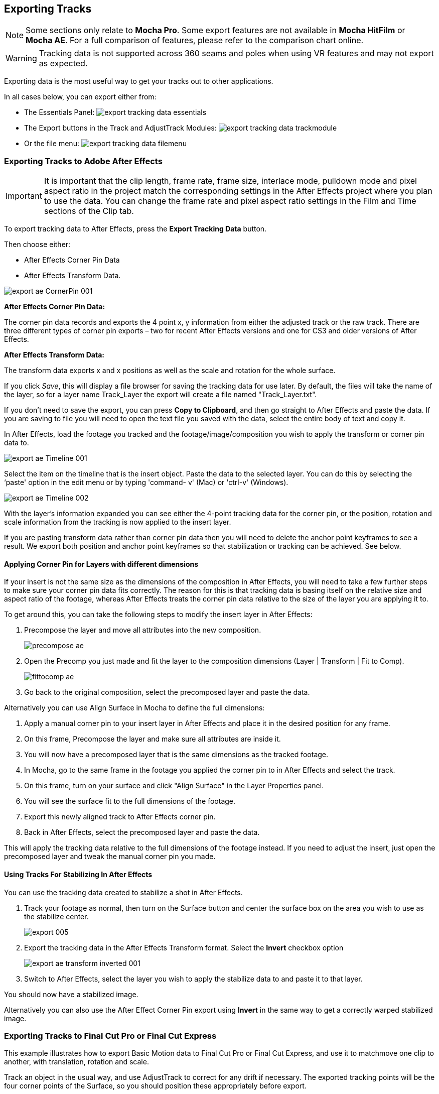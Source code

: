 
== Exporting Tracks

NOTE: Some sections only relate to *Mocha Pro*. Some export features are not available in *Mocha HitFilm* or *Mocha AE*.  For a full comparison of features, please refer to the comparison chart online.

WARNING: Tracking data is not supported across 360 seams and poles when using VR features and may not export as expected.

Exporting data is the most useful way to get your tracks out to other applications.

In all cases below, you can export either from:

* The Essentials Panel:
image:UserGuide/en_US/images/export_tracking_data_essentials.jpg[]
* The Export buttons in the Track and AdjustTrack Modules:
image:UserGuide/en_US/images/export_tracking_data_trackmodule.jpg[]
* Or the file menu:
image:UserGuide/en_US/images/export_tracking_data_filemenu.jpg[]


=== Exporting Tracks to Adobe After Effects

IMPORTANT: It is important that the clip length, frame rate, frame size, interlace mode, pulldown mode and pixel aspect ratio in the project match the corresponding settings in the After Effects project where you plan to use the data. You can change the frame rate and pixel aspect ratio settings in the Film and Time sections of the Clip tab.

To export tracking data to After Effects, press the *Export Tracking Data* button.

Then choose either:

* After Effects Corner Pin Data
* After Effects Transform Data.

image:UserGuide/en_US/images/export_ae_CornerPin_001.jpg[]

*After Effects Corner Pin Data:*

The corner pin data records and exports the 4 point x, y information from either the adjusted track or the raw track.
There are three different types of corner pin exports – two for recent After Effects versions and one for CS3 and older versions of After Effects.

*After Effects Transform Data:*

The transform data exports x and x positions as well as the scale and rotation for the whole surface.

If you click _Save_, this will display a file browser for saving the tracking data for use later. By default, the files will take the name of the layer, so for a layer name Track_Layer the export will create a file named "Track_Layer.txt".

If you don't need to save the export, you can press *Copy to Clipboard*, and then go straight to After Effects and paste the data. If you are saving to file you will need to open the text file you saved with the data, select the entire body of text and copy it.


In After Effects, load the footage you tracked and the footage/image/composition you wish to apply the transform or corner pin data to.

image:UserGuide/en_US/images/export_ae_Timeline_001.jpg[]

Select the item on the timeline that is the insert object. Paste the data to the selected layer. You can do this by selecting the ‘paste' option in the edit menu or by typing 'command- v' (Mac) or 'ctrl-v' (Windows).

image:UserGuide/en_US/images/export_ae_Timeline_002.jpg[]

With the layer's information expanded you can see either the 4-point tracking data for the corner pin, or the position, rotation and scale information from the tracking is now applied to the insert layer.

If you are pasting transform data rather than corner pin data then you will need to delete the anchor point keyframes to see a result. We export both position and anchor point keyframes so that stabilization or tracking can be achieved. See below.


==== Applying Corner Pin for Layers with different dimensions

If your insert is not the same size as the dimensions of the composition in After Effects, you will need to take a few further steps to make sure your corner pin data fits correctly. The reason for this is that tracking data is basing itself on the relative size and aspect ratio of the footage, whereas After Effects treats the corner pin data relative to the size of the layer you are applying it to.

To get around this, you can take the following steps to modify the insert layer in After Effects:


. Precompose the layer and move all attributes into the new composition.
+
image:UserGuide/en_US/images/precompose_ae.jpg[]
+
. Open the Precomp you just made and fit the layer to the composition dimensions (Layer | Transform | Fit to Comp).
+
image:UserGuide/en_US/images/fittocomp_ae.jpg[]
+
. Go back to the original composition, select the precomposed layer and paste the data.

Alternatively you can use Align Surface in Mocha to define the full dimensions:

. Apply a manual corner pin to your insert layer in After Effects and place it in the desired position for any frame.
. On this frame, Precompose the layer and make sure all attributes are inside it.
. You will now have a precomposed layer that is the same dimensions as the tracked footage.
. In Mocha, go to the same frame in the footage you applied the corner pin to in After Effects and select the track.
. On this frame, turn on your surface and click "Align Surface" in the Layer Properties panel.
. You will see the surface fit to the full dimensions of the footage.
. Export this newly aligned track to After Effects corner pin.
. Back in After Effects, select the precomposed layer and paste the data.

This will apply the tracking data relative to the full dimensions of the footage instead. If you need to adjust the insert, just open the precomposed layer and tweak the manual corner pin you made.


==== Using Tracks For Stabilizing In After Effects

You can use the tracking data created to stabilize a shot in After Effects.

. Track your footage as normal, then turn on the Surface button and center the surface box on the area you wish to use as the stabilize center.
+
image:UserGuide/en_US/images/export_005.jpg[]
+
. Export the tracking data in the After Effects Transform format. Select the *Invert* checkbox option
+
image:UserGuide/en_US/images/export_ae_transform_inverted_001.jpg[]
+
. Switch to After Effects, select the layer you wish to apply the stabilize data to and paste it to that layer.

You should now have a stabilized image.

Alternatively you can also use the After Effect Corner Pin export using *Invert* in the same way to get a correctly warped stabilized image.



=== Exporting Tracks to Final Cut Pro or Final Cut Express

This example illustrates how to export Basic Motion data to Final Cut Pro or Final Cut Express, and use it to matchmove one clip to another, with translation, rotation and scale.

Track an object in the usual way, and use AdjustTrack to correct for any drift if necessary. The exported tracking points will be the four corner points of the Surface, so you should position these appropriately before export.

Press the Export Tracking Data button on either the Track or AdjustTrack tabs. Next, choose either the Final Cut Basic Motion or the Final Cut Distort options.

image:UserGuide/en_US/images/export_FCP_basicmotion_001.jpg[]


*Final Cut Distort:*

The distort option exports the 4 point x, y information from either the adjusted track or the raw track. The points exported are the four corners of the surface.

*Final Cut Basic Motion:*

The basic motion option exports x and y positions as well as the scale and rotation for the whole surface. The position exported is the center  of the surface.

Now click Save. This will display a file browser; you need to select a filename and directory for the files to be saved. By default, the files will take the name of the layer, so for a layer name Track_Layer this export produced a file named:

Track_Layer.xml

Now open the Final Cut project where you want to use the tracking data. To import the XML file in Final Cut Pro, click File | Import | XML.... In Final Cut Express, click File | Import | FCP XML from iMovie...

You will now see a new clip in your bin, named 'Mocha distort – layer_name' or 'Mocha basic motion – layer_name'. If your original footage was a QuickTime file, then the new clip in Final Cut will point to this footage. If it was an image sequence, the clip will be connected to the first frame of the sequence, stretched to the duration of the whole clip.

In most situations, you want to apply the tracking data to a different clip in your timeline. To do this, you can copy and paste the data from the imported clip onto any other.

Drop your imported clip into the timeline, then select it and press Cmd-C to copy it to the clipboard. Now select the clip you want to apply the tracking data to and press Opt-V (Paste Attributes). You will see a dialog asking you to choose which data to paste.

image:UserGuide/en_US/images/export_009.jpg[]

Depending on the kind of data you exported, tick either 'Basic Motion' or 'Distort' and untick all the other boxes.

You should now see the clip following you tracked.




==== Using Tracks for Stabilizing in Final Cut

To use our tracking data for stabilization in Final Cut, follow the same procedure as for a basic motion export, but tick the Invert checkbox in the export dialog.

Now when you import the XML file into Final Cut, you should have a fully stabilized clip. You can also copy the stabilized data onto another clip using Copy and Paste Attributes as before.


==== Troubleshooting Tracking Export to Final Cut

Many issues of track misalignment can be corrected by choosing the right film type, frame rate and interlacing settings in our software. These controls are on the Clip page in the Film, Interlaced and Time tabs.


===== The layer doesn't line up in Final Cut

If the layer doesn't line up but the overall motion looks right, the most likely problem is mismatched pixel aspect ratio (PAR). In Final Cut, check the sequence settings to confirm the correct PAR for the clip, then use the equivalent setting when tracking in our software. If you have already tracked with the wrong film type setting, you will need to re-track after changing it. The table on the next page shows the corresponding settings between Final Cut and Boris FX products.

Although film types are included in our software for anamorphic HD sizes (DVCPRO HD and HDV), you are unlikely to need to use them as QuickTime will normally apply the anamorphic scaling and our software will treat the video as full HD.

*The layer lines up on the first frame, but then it drifts*

This is usually caused by a frame rate mismatch. Check that the frame rate and interlacing settings match between final Cut and our software.

*The layer appears much wider or thinner than it should*

This can be caused by a mismatch in the Final Cut Anamorphic setting. If you are working with anamorphic footage, ensure that you have the 'Anamorphic' setting checked in your Final Cut sequence settings, and in the clip properties. You also need to use one of the anamorphic film types when tracking: any of the film types with 'Anamorphic' in the name should give correct results when importing the data into Final Cut.


=== Exporting Tracks to Apple Motion

Track an object in the usual way, and use AdjustTrack to correct for any drift if necessary. The exported tracking points will be the four corner points of the Surface, so you should position these appropriately.

Press the Export Tracking Data button on either the Track or AdjustTrack tabs. Next, choose 'Motion basic transform(*.motn)' or 'Motion corner pin (*.motn)' and click 'Save' to save the file.


Inside Motion, you can either choose to open the exported file as a new project or drag it into an existing project. You will see a Group containing the footage you tracked as well as a blue solid called "Surface".



image:UserGuide/en_US/images/export_motion5_timeline.jpg[]


Then take the following steps to insert your footage:

. Drag the desired footage or image to the group, above the surface
. Go to Motion Tracking in Behaviors and drag the Match Move behavior onto your insert
. If the surface layer does not automatically apply to the behavior, drag the surface layer onto the Match Move behavior
. If you are just using transform, Match Move defaults to this option and you can set transform, scale and rotation
. If you are using corner pin, select the 'Four Corners' option from the 'Type' drop down.

image:UserGuide/en_US/images/export_motion5_timeline_complete.jpg[]

==== Troubleshooting Tracking Export to Apple Motion

Many issues of track misalignment can be corrected by choosing the right film type, frame rate and interlacing settings in our software. These controls are on the Clip page in the Film, Interlaced and Time tabs.

*The layer lines up on the first frame, but then it drifts*

This is usually caused by a frame rate mismatch. Check that the frame rate settings match between Motion and Mocha.

*The layer tracks correctly but is offset or scaled oddly*

This is normally due to the layer you are inserting not being the same frame size as your project media. You can fix this by either changing the insert to fit the dimensions, or scaling the insert inside motion to match the dimensions. If you are going to scale the layer to fit, you should do this step before you apply Match Move.


=== Exporting Tracks to Apple Shake

This section explains how to export tracking data in a format readable by Apple Shake, how to import the data into Shake and how to use it for match move, corner pinning and stabilization tasks.

Track an object in the usual way, and use AdjustTrack to correct for any drift if necessary. The exported tracking points will be the four corner points of the Surface, so you should position these appropriately.

Press the Export Tracking Data button on either the Track or AdjustTrack tabs. Next, choose 'Shake Script (*.shk) and click 'Save' to save the script to disk or 'Copy to Clipboard' to simply copy-and-paste the data into Shake.

image:UserGuide/en_US/images/export_shake_001.jpg[]


Now let's use that data in Shake. To load the tracking data in a file into an existing Shake Script follow these steps:

In the File menu, select ‘Add script'.

image:UserGuide/en_US/images/export_011.jpg[]

Navigate to the Shake script file you exported and select it.

If you have the data on your clipboard, simply press Ctrl/Cmd+V or right-click and choose 'Paste'.

Three nodes will now appear in your script: Stabilizer, MatchMoveLayer, and CornerPinLayer.


image:UserGuide/en_US/images/export_012.jpg[]

At this point you have successfully imported your tracking data from Mocha into Shake. But what exactly did you import? Let's start with the MatchMoveLayer layer.


image:UserGuide/en_US/images/export_013.jpg[]

The MatchMoveLayer is used to apply the tracking data to a foreground element that you wish to matchmove to a background. It consists of two inputs, the background and the foreground. The foreground element will be the element you wish to apply the match moving data to. The foreground is connected to the left side input of the node while the original tracked background element goes into the right hand side.


image:UserGuide/en_US/images/export_014.jpg[]


The next node is the CornerPinLayer node. This node has a single input and works just like the left input of the MatchMoveNode.


image:UserGuide/en_US/images/export_015.jpg[]

It takes your foreground element and applies the scaling, rotation, and translation data to it and prepares it for compositing into your next layer.

The last exported node is the Stabilizer Node. Just as the name implies, it takes all of the exported tracking data and uses that data to stabilize your input clip.

With this node, for example, you may apply this data to the background element you tracked to make for an easier composite.

Now that you have successfully exported and imported your data into Shake you are ready to continue working on your project.


image:UserGuide/en_US/images/export_016.jpg[]


=== Exporting Tracks to Nuke

This section explains how to export tracking data in a format readable by Nuke, how to import the data into Nuke and how to use it for match move, corner pinning and stabilization tasks.

Track an object in the usual way, and use AdjustTrack to correct for any drift if necessary. The exported tracking points will be the four corner points of the Surface, so you should position these appropriately.

Press the Export Tracking Data button on either the Track or AdjustTrack tabs. Next, choose Nuke Ascii (*.txt)' and click 'Save' to save the script to disk.

image:UserGuide/en_US/images/EXPORT_nuke_ascii.jpg[]

In Nuke, append a tracker to the background clip, e.g. by selecting the node and pressing tab, then typing 'tracker' and finally selecting the 'Tracker' node in the list of nodes.


image:UserGuide/en_US/images/EXPORT_nuke_ascii02.jpg[]

In the tracker properties window, select the animation submenu button for Tracker 1, then choose File | Import Ascii... in the menu.

image:UserGuide/en_US/images/EXPORT_nuke_ascii03.jpg[]

On the import Ascii dialog, press the folder button next to the file name, browse to the file you exported, select it, click 'Open' and then click 'OK'.

Repeat these steps for tracker 2, 3 and 4.

==== Exporting to Nuke 7 Tracker Node

If you're in Nuke 7 or above and you don't want to go through the process of exporting out your ascii files, you can instead export to the Nuke 7 Tracker node.

image:UserGuide/en_US/images/export_nuke_tracker.jpg[]

If you choose Copy to Clipboard you can immediately switch over to Nuke and Paste the data. Alternatively you can import your saved Nuke Script from the File menu.

==== Exporting Corner Pin tracks to Nuke Corner Pin Node

You can export a Corner Pin straight to the clipboard or to a .nk script by choosing Nuke Corner Pin (*.nk) from the Export Tracking Data dialog.

If you choose Copy to Clipboard you can immediately switch over to Nuke, select the node you wish to apply the corner pin to and Paste the data. Alternatively you can import your saved Nuke Script from the File menu.

image:UserGuide/en_US/images/export_020.jpg[]


=== Exporting Tracks to Blackmagic Fusion

This section explains how to export tracking data in a format readable by Fusion, how to import the data into Fusion and how to use it for match move, corner pinning and stabilization tasks.

Track an object in the usual way, and use AdjustTrack to correct for any drift if necessary. The exported tracking points will be the four corner points of the Surface, so you should position these appropriately.

Press the Export Tracking Data button on either the Track or AdjustTrack tabs. Next, choose 'Blackmagic Fusion COMP Data (*.comp)' and click 'Save' to save the script to disk.

In Fusion, open the .comp file, then drag the tracker node into the right view.


image:UserGuide/en_US/images/export_021.jpg[]

Now import the clip that you want composited onto the background and tie the output of the clip to the input of the tracker node.

image:UserGuide/en_US/images/export_022.jpg[]

In the settings of the tracker node, select the 'Operation' tab and select either 'Corner Positioning' or 'Match Move' to composite the insert clip on top of the background. Notice that you can switch 'Position', 'Rotation' and 'Scaling' on and off for different effects.


image:UserGuide/en_US/images/export_023.jpg[]

=== Exporting Tracks to Inferno, Flame, Flint, Smoke and Combustion

This section explains how to export tracking data in a format readable by Autodesk Inferno, Flame, Flint, Smoke and Combustion.

Track an object in the usual way, and use AdjustTrack to correct for any drift if necessary. The exported tracking points will be the four corner points of the Surface, so you should position these appropriately.

Press the Export Tracking Data button on either the Track or AdjustTrack tabs. Select 'Autodesk IFFFSE Point Tracker Data (*.ascii)' as the format, and save this to a file. Next select the 'Autodesk IFFFSE Stabilizer Data (*.ascii)' export and save this to another file.

image:UserGuide/en_US/images/export_autodesk_ascii_001.jpg[]

*Importing into Combustion*

Let's look at how we use the data. In Combustion, create a layer with the foreground graphic and set the layer shape to 'Four-Corner'.


image:UserGuide/en_US/images/export_025.jpg[]

Now select all four corners of your layer, enable the 'Tracker' tab and select 'Import Tracking Data.'

Import the single Ascii file with the stabilizer tracking data.

Activate the insert layer visibility and you will see that the insert layer is now tracked to the background element, even though the image is not sized correctly yet. Select all trackers and set the mode to 'Absolute' to resolve this.

If you prefer to import your data one point at a time you can instead select one track point and import the Ascii file with the corresponding tracking data. Remember to switch to 'Absolute' mode once all data has been imported.


*Importing into Inferno, Flame, Flint or Smoke for Corner Pinning*

Firstly, we will set-up a corner-pin composite in the Action module, to reproduce the basic compositing operation.

Enter Action and delete the default Axis and Image nodes.

Create a new Bilinear Surface. Tap on bilinear1 then press ~ to view its settings. Go to Surface then click the S button next to Track.


image:UserGuide/en_US/images/export_027.jpg[]

You should now be in the familiar stabilizer module. For this example we are doing a corner-pin so we will need to use all four trackers.

Tap Tracker 1 then press 'Imp' under 'Track Y'.

image:UserGuide/en_US/images/export_028.jpg[]

Now browse to the corresponding file, e.g. xxxx_top_left.ascii. The files correspond to trackers as shown below.

You should see the marker for Tracker 1 move into the correct position.

Repeat the process for the other three trackers, making sure that you use the correct files as shown in above. You should also mark each tracker as Active if it is not already.

Tap Return to return to Action, and you should now see your finished corner pin.

*Importing into Inferno, Flame, Flint or Smoke for Stabilization*

An alternative use for the tracking data is for stabilization. You can use the Stabilizer module to do 1-, 2-, 3- or 4-point stabilization. In this example, we will do a 1-point stabilization to stabilize for position only, using the center  point.

Enter the Stabilizer module. Click the Imp button under Track Y, as for the Corner Pin.

Select the _center file, in my example this is PDA_center.ascii. You should now see the key-frames loaded and be able to process

If you want to use more points to stabilize zoom, rotation, affine and perspective moves, just load the corner tracks as described in the Corner Pin section.


=== Exporting Tracks to Assimilate SCRATCH

*To import data into SCRATCH requires SCRATCH v7 or later.*

To import the data into Assimilate, do the following:

. Enter the SCRATCH player with the background shot
+
image:UserGuide/en_US/images/export_scratch_001.jpg[]
+
. Create a scaffold with a the image you want to insert (Make it a bicubic since you want a 4-corner pin deformation)
. Either load the background shot into Mocha and track or send the shot from SCRATCH to Mocha by creating a custom command
+
image:UserGuide/en_US/images/export_scratch_002.jpg[]
+
. Track an object in the usual way, and use AdjustTrack to correct for any drift if necessary. The exported tracking points will be the four corner points of the Surface, so you should position these appropriately.
. Press the Export Tracking Data button on either the Track or AdjustTrack tabs. Select 'Assimilate SCRATCH (*.txt)' as the format, and save this to a file or copy to clipboard
+
image:UserGuide/en_US/images/export_scratch_003.jpg[]
+
. Switch back to SCRATCH, select the scaffold with the bicubic and click on TRACK.
+
image:UserGuide/en_US/images/export_scratch_004.jpg[]
+
. Once on the TRACKING interface you will see "Paste Mocha data" highlighted, which is detecting that you have Mocha data on the clipboard.
. Click on "Paste Mocha data" and the data will be applied to the element.
+
image:UserGuide/en_US/images/export_scratch_005.jpg[]


=== Exporting Tracks to Boris FX Plugins

You can export either Corner Pin or Center  Point data out to any Boris FX plugin that supports motion tracking data. These include effects such as the BCC Corner Pin effect and Witness Protection.

The files are import only, so you can't copy them to the clipboard. You can save the data as a text file and import it.

image:UserGuide/en_US/images/boris_avidmediacomposer_sml.jpg[]

Importing the track is as simple as locating the Motion Tracker section of your BCC plugin and clicking either the "L" button or selecting "Load..." from the Import-Export dropdown, depending on the plugin you are using.


=== Exporting Tracks to Avid DS

IMPORTANT: It is important that the clip length, frame rate, frame size, interlace mode, pulldown mode and pixel aspect ratio in the project match the corresponding settings in Avid DS project where you plan to use the data. You can change the frame rate and pixel aspect ratio settings in the Film and Time sections of the Clip tab.

This section explains how to export tracking data in a format readable by Avid DS.

Track an object in the usual way, and use AdjustTrack to correct for any drift if necessary. The exported tracking points will be the four corner points of the Surface, so you should position these appropriately.

Press the Export Tracking Data button on either the Track or AdjustTrack tabs. Select 'Avid DS Tracking Data (*.fraw)' as the format, and save this to a file. This stores the x/y coordinates of the four surface points defining the track in eight .fraw text files using the following naming convention:


...._R1x.fraw Lower left X coordinate

...._R1y.fraw Lower left Y coordinate


...._R2x.fraw Lower right X coordinate

...._R2y.fraw Lower right Y coordinate


...._R3x.fraw Upper left X coordinate

...._R3y.fraw Upper left Y coordinate


...._R4x.fraw Upper right X coordinate

...._R4y.fraw Upper right Y coordinate



Where "...." is replaced by the name of the exported layer.


On your DS v10.x system, create a Tracker node and open the Animation Editor for it. In the left window check the little Blue Animation box to the left of R1x, R1y, R2x, R2y, R3x, R3y, R4x, and R4y. Now right-click "R1 Tracker Y" and select "Import tracking coordinates". Navigate to the folder containing the eight FRAW files that Mocha created and DS will load them. If you have an older version of DS then you will have to load each of the eight FRAW files individually.


=== Exporting Tracks to HitFilm

From HitFilm 4 onwards we have introduced Mocha transform and corner pin support, so you can now export Mocha tracking data directly to a HitFilm Composite Shot file.

Exporting tracks to HitFilm 4 is very similar to exporting HitFilm Camera solves or Shapes:

. Select a layer and go to "Export Tracking Data..."
. Choose *HitFilm Corner Pin [supports motion blur]* or *HitFilm Transform Data [postion, scale and rotation]*
. Click Save and choose a file name

image:UserGuide/en_US/images/4.1.0_Export_HitFilm_Track_Data.jpg[]

Importing is done via the Compositing section in HitFilm 4:

. In HitFilm 4 go to your Composite section
. Choose Import > Composite Shot
. Select the saved HFCS file from Mocha
. HitFilm will then load the Composite Shot with the footage you tracked in Mocha and layers with either a Quad Warp (for corner pin) or the layer with transform animation applied (for Transform).
. You can then either relink the media in the composite file to the desired insert, or copy the Effect or Keyframes to the desired media in your existing composite.


=== Exporting Tracks to Quantel generationQ systems

*To import data into the Quantel requires Boris FX's TrackImport plug-in for Quantel.*

You can import tracking data into Quantel systems by using Boris FX's TrackImport plug-in.

Track an object in the usual way, and use AdjustTrack to correct for any drift if necessary. The exported tracking points will be the four corner points of the Surface, so you should position these appropriately.

Press the Export Tracking Data button on either the Track or AdjustTrack tabs. Select 'Quantel Corner Pin Data (*.xml)' as the format, and save this to a file.

In the Quantel system, select the TrackImport plug-in, and use the plug-ins file browser interface to select the tracking data file to import. Then click 'Settings' and choose 'Tracker' in the settings window and click 'Save'.

The tracking data can now be used in a manner identical to tracking data generated within the Quantel system.

=== Exporting Tracks to MochaBlend

To export tracking data to the Good Spirit Graphics MochaBlend plugin, click the *Export Tracking Data...* button on the Track module, AdjustTrack module or from the File menu.

You can export the tracking data by either saving it to file, or copying to the clipboard:

image:UserGuide/en_US/images/4.1.3_Export_MochaBlend_Track_Data.jpg[]

To import the tracking data into the plugin, you start by selecting an available Data slot and then either paste from the clipboard or open the exported file:

image:UserGuide/en_US/images/4.1.3_Paste_MochaBlend_Track_Data.jpg[]

Once imported, you can then adjust your scene to fit the data. It is important to make sure you check the warnings and correct any relevant items before setting up your rig:

image:UserGuide/en_US/images/4.1.3_Imported_MochaBlend_Track_Data.jpg[]

.Adjusting the data to fit with MochaBlend:
. If there is a warning about format mismatch, click the green "Import Format" link in the MochaBlend window
. If there is a warning about no camera rig, click the green "Create Rig" or "Set Active Rig" according to your needs
. Finally make sure that you click the "Set Timeline to Data" if your project timeline is different from the frame range you tracked in Mocha

You can then go ahead and tweak individual settings in the MochaBlend plugin. See MochaBlend documentation for further information on working with tracking data in the plugin.


=== Exporting Stereo Tracking Data

Exporting stereo Track data from Mocha is the same as exporting in mono mode, however when you are in multiview mode you can choose the view you want to export.

.To export stereo tracking data from Mocha:
. Select a layer
. Click "Export Tracking Data..." from the Track module or choose the option from the file menu (File | Export Tracking Data...)
. Select the Application you wish to export to
. Select the view you want to export (or check "Export all views" if it is available for that export format)
. Choose whether you want to export the currently selected layer, all visible layers or all layers
. Click "Copy to Clipboard" or "Save" depending on your preference. Note that some exports only allow you to save the data.

